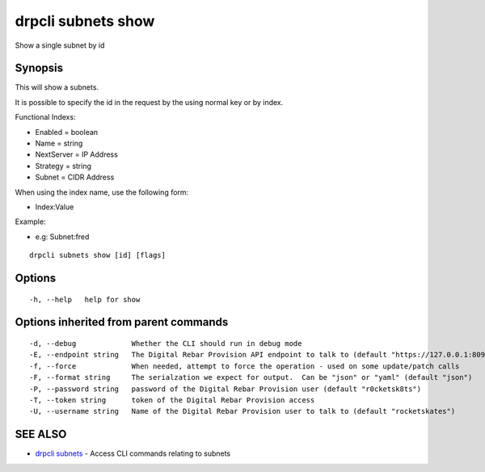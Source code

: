 drpcli subnets show
===================

Show a single subnet by id

Synopsis
--------

This will show a subnets.

It is possible to specify the id in the request by the using normal key or by
index.

Functional Indexs:

-  Enabled = boolean
-  Name = string
-  NextServer = IP Address
-  Strategy = string
-  Subnet = CIDR Address

When using the index name, use the following form:

-  Index:Value

Example:

-  e.g: Subnet:fred

::

    drpcli subnets show [id] [flags]

Options
-------

::

      -h, --help   help for show

Options inherited from parent commands
--------------------------------------

::

      -d, --debug             Whether the CLI should run in debug mode
      -E, --endpoint string   The Digital Rebar Provision API endpoint to talk to (default "https://127.0.0.1:8092")
      -f, --force             When needed, attempt to force the operation - used on some update/patch calls
      -F, --format string     The serialzation we expect for output.  Can be "json" or "yaml" (default "json")
      -P, --password string   password of the Digital Rebar Provision user (default "r0cketsk8ts")
      -T, --token string      token of the Digital Rebar Provision access
      -U, --username string   Name of the Digital Rebar Provision user to talk to (default "rocketskates")

SEE ALSO
--------

-  `drpcli subnets <drpcli_subnets.html>`__ - Access CLI commands
   relating to subnets
